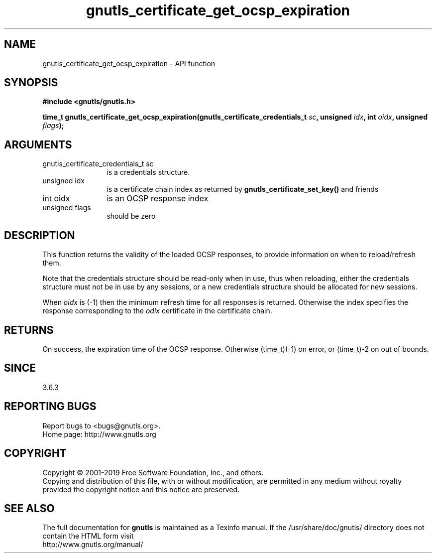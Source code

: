 .\" DO NOT MODIFY THIS FILE!  It was generated by gdoc.
.TH "gnutls_certificate_get_ocsp_expiration" 3 "3.6.5" "gnutls" "gnutls"
.SH NAME
gnutls_certificate_get_ocsp_expiration \- API function
.SH SYNOPSIS
.B #include <gnutls/gnutls.h>
.sp
.BI "time_t gnutls_certificate_get_ocsp_expiration(gnutls_certificate_credentials_t " sc ", unsigned " idx ", int " oidx ", unsigned " flags ");"
.SH ARGUMENTS
.IP "gnutls_certificate_credentials_t sc" 12
is a credentials structure.
.IP "unsigned idx" 12
is a certificate chain index as returned by \fBgnutls_certificate_set_key()\fP and friends
.IP "int oidx" 12
is an OCSP response index
.IP "unsigned flags" 12
should be zero
.SH "DESCRIPTION"
This function returns the validity of the loaded OCSP responses,
to provide information on when to reload/refresh them.

Note that the credentials structure should be read\-only when in
use, thus when reloading, either the credentials structure must not
be in use by any sessions, or a new credentials structure should be
allocated for new sessions.

When  \fIoidx\fP is (\-1) then the minimum refresh time for all responses
is returned. Otherwise the index specifies the response corresponding
to the  \fIodix\fP certificate in the certificate chain.
.SH "RETURNS"
On success, the expiration time of the OCSP response. Otherwise
(time_t)(\-1) on error, or (time_t)\-2 on out of bounds.
.SH "SINCE"
3.6.3
.SH "REPORTING BUGS"
Report bugs to <bugs@gnutls.org>.
.br
Home page: http://www.gnutls.org

.SH COPYRIGHT
Copyright \(co 2001-2019 Free Software Foundation, Inc., and others.
.br
Copying and distribution of this file, with or without modification,
are permitted in any medium without royalty provided the copyright
notice and this notice are preserved.
.SH "SEE ALSO"
The full documentation for
.B gnutls
is maintained as a Texinfo manual.
If the /usr/share/doc/gnutls/
directory does not contain the HTML form visit
.B
.IP http://www.gnutls.org/manual/
.PP
